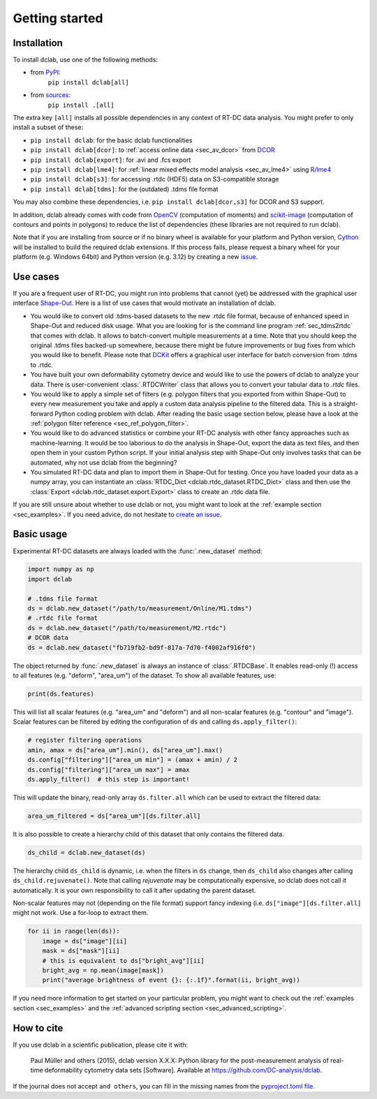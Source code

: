 ===============
Getting started
===============

Installation
============

To install dclab, use one of the following methods:
    
* from `PyPI <https://pypi.python.org/pypi/dclab>`_:
    ``pip install dclab[all]``
* from `sources <https://github.com/DC-analysis/dclab>`_:
    ``pip install .[all]``

The extra key ``[all]`` installs all possible dependencies in any
context of RT-DC data analysis. You might prefer to only install
a subset of these:

- ``pip install dclab``: for the basic dclab functionalities
- ``pip install dclab[dcor]``: to :ref:`access online data <sec_av_dcor>` from `DCOR <https://dcor.mpl.mpg.de/>`_
- ``pip install dclab[export]``: for .avi and .fcs export
- ``pip install dclab[lme4]``: for :ref:`linear mixed effects model analysis <sec_av_lme4>` using `R/lme4 <https://cran.r-project.org/web/packages/lme4/index.html>`_
- ``pip install dclab[s3]``: for accessing .rtdc (HDF5) data on S3-compatible storage
- ``pip install dclab[tdms]``: for the (outdated) .tdms file format

You may also combine these dependencies, i.e. ``pip install dclab[dcor,s3]``
for DCOR and S3 support.

In addition, dclab already comes with code from `OpenCV <https://opencv.org/>`_
(computation of moments) and `scikit-image <http://scikit-image.org/>`_
(computation of contours and points in polygons) to reduce the list of
dependencies (these libraries are not required to run dclab).

Note that if you are installing from source or if no binary wheel is
available for your platform and Python version, `Cython <http://cython.org/>`_
will be installed to build the required dclab extensions. If this process
fails, please request a binary wheel for your platform (e.g. Windows 64bit)
and Python version (e.g. 3.12) by creating a new
`issue <https://github.com/DC-analysis/dclab/issues>`_.


Use cases
=========
If you are a frequent user of RT-DC, you might run into problems that
cannot (yet) be addressed with the graphical user interface
`Shape-Out <https://github.com/ZellMechanik-Dresden/ShapeOut2>`_.
Here is a list of use cases that would motivate an installation of dclab.

- You would like to convert old .tdms-based datasets to the new .rtdc
  file format, because of enhanced speed in Shape-Out and reduced
  disk usage. What you are looking for is the command line program
  :ref:`sec_tdms2rtdc` that comes with dclab. It allows to batch-convert
  multiple measurements at a time. Note that you should keep the original
  .tdms files backed-up somewhere, because there might be future
  improvements or bug fixes from which you would like to benefit.
  Please note that `DCKit <https://github.com/DC-analysis/DCKit/>`_
  offers a graphical user interface for batch conversion from .tdms to .rtdc.
- You have built your own deformability cytometry device and would like to
  use the powers of dclab to analyze your data. There is user-convenient
  :class:`.RTDCWriter` class that allows you to convert your tabular data
  to *.rtdc* files.
- You would like to apply a simple set of filters (e.g. polygon filters that you
  exported from within Shape-Out) to every new measurement you take and
  apply a custom data analysis pipeline to the filtered data. This is a
  straight-forward Python coding problem with dclab. After reading the
  basic usage section below, please have a look at the
  :ref:`polygon filter reference <sec_ref_polygon_filter>`.
- You would like to do advanced statistics or combine your RT-DC
  analysis with other fancy approaches such as machine-learning.
  It would be too laborious to do the analysis in Shape-Out, export the
  data as text files, and then open them in your custom Python script.
  If your initial analysis step with Shape-Out only involves tasks
  that can be automated, why not use dclab from the beginning? 
- You simulated RT-DC data and plan to import them in Shape-Out
  for testing. Once you have loaded your data as a numpy array, you
  can instantiate an :class:`RTDC_Dict <dclab.rtdc_dataset.RTDC_Dict>`
  class and then use the :class:`Export <dclab.rtdc_dataset.export.Export>`
  class to create an .rtdc data file.

If you are still unsure about whether to use dclab or not, you might
want to look at the :ref:`example section <sec_examples>`. If you need
advice, do not hesitate to
`create an issue <https://github.com/DC-analysis/dclab/issues>`_.


Basic usage
===========
Experimental RT-DC datasets are always loaded with the
:func:`.new_dataset` method:

.. code-block:: python

    import numpy as np
    import dclab

    # .tdms file format
    ds = dclab.new_dataset("/path/to/measurement/Online/M1.tdms")
    # .rtdc file format
    ds = dclab.new_dataset("/path/to/measurement/M2.rtdc")
    # DCOR data
    ds = dclab.new_dataset("fb719fb2-bd9f-817a-7d70-f4002af916f0")


The object returned by :func:`.new_dataset` is always an instance of
:class:`.RTDCBase`. It enables read-only (!)
access to all features (e.g. "deform", "area_um") of the dataset. To show all
available features, use:

.. code-block:: python

    print(ds.features)

This will list all scalar features (e.g. "area_um" and "deform") and all
non-scalar features (e.g. "contour" and "image"). Scalar features can be
filtered by editing the configuration of ``ds`` and calling ``ds.apply_filter()``:

.. code-block:: python

    # register filtering operations
    amin, amax = ds["area_um"].min(), ds["area_um"].max()
    ds.config["filtering"]["area_um min"] = (amax + amin) / 2
    ds.config["filtering"]["area_um max"] = amax
    ds.apply_filter()  # this step is important!

This will update the binary, read-only array ``ds.filter.all`` which can be used to
extract the filtered data:

.. code-block:: python

    area_um_filtered = ds["area_um"][ds.filter.all]

It is also possible to create a hierarchy child of this dataset that
only contains the filtered data.

.. code-block:: python

    ds_child = dclab.new_dataset(ds)

The hierarchy child ``ds_child`` is dynamic, i.e. when the filters in ``ds``
change, then ``ds_child`` also changes after calling ``ds_child.rejuvenate()``.
Note that calling `rejuvenate` may be computationally expensive, so dclab
does not call it automatically. It is your own responsibility to call it
after updating the parent dataset.

Non-scalar features may not (depending on the file format) support fancy indexing (i.e.
``ds["image"][ds.filter.all]`` might not work. Use a for-loop to extract them.

.. code-block:: python

    for ii in range(len(ds)):
        image = ds["image"][ii]
        mask = ds["mask"][ii]
        # this is equivalent to ds["bright_avg"][ii]
        bright_avg = np.mean(image[mask])
        print("average brightness of event {}: {:.1f}".format(ii, bright_avg))

If you need more information to get started on your particular problem,
you might want to check out the :ref:`examples section <sec_examples>` and the
:ref:`advanced scripting section <sec_advanced_scripting>`.


How to cite
===========
If you use dclab in a scientific publication, please cite it with:

.. pull-quote::

   Paul Müller and others (2015), dclab version X.X.X: Python library for the
   post-measurement analysis of real-time deformability cytometry data sets
   [Software]. Available at https://github.com/DC-analysis/dclab.

If the journal does not accept ``and others``, you can fill in the missing
names from the `pyproject.toml file <https://github.com/DC-analysis/dclab/blob/master/pyproject.toml>`_.
